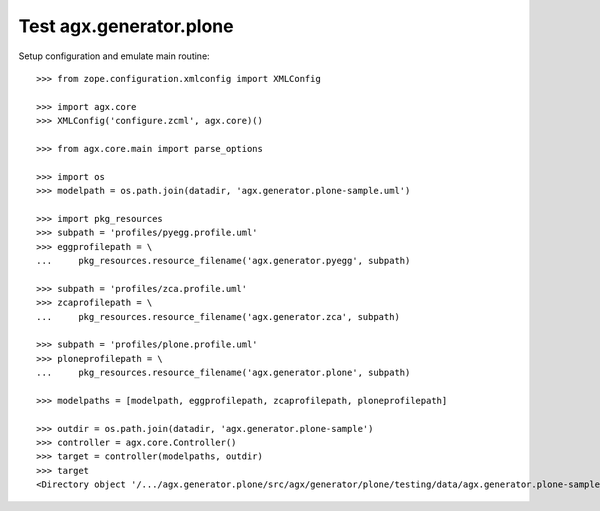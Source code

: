 Test agx.generator.plone
========================

Setup configuration and emulate main routine::

    >>> from zope.configuration.xmlconfig import XMLConfig

    >>> import agx.core
    >>> XMLConfig('configure.zcml', agx.core)()

    >>> from agx.core.main import parse_options

    >>> import os
    >>> modelpath = os.path.join(datadir, 'agx.generator.plone-sample.uml')

    >>> import pkg_resources
    >>> subpath = 'profiles/pyegg.profile.uml'
    >>> eggprofilepath = \
    ...     pkg_resources.resource_filename('agx.generator.pyegg', subpath)

    >>> subpath = 'profiles/zca.profile.uml'
    >>> zcaprofilepath = \
    ...     pkg_resources.resource_filename('agx.generator.zca', subpath)

    >>> subpath = 'profiles/plone.profile.uml'
    >>> ploneprofilepath = \
    ...     pkg_resources.resource_filename('agx.generator.plone', subpath)

    >>> modelpaths = [modelpath, eggprofilepath, zcaprofilepath, ploneprofilepath]

    >>> outdir = os.path.join(datadir, 'agx.generator.plone-sample')
    >>> controller = agx.core.Controller()
    >>> target = controller(modelpaths, outdir)
    >>> target
    <Directory object '/.../agx.generator.plone/src/agx/generator/plone/testing/data/agx.generator.plone-sample' at ...>
